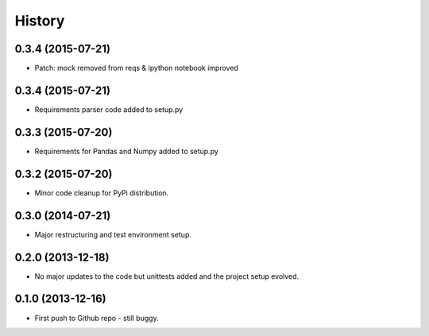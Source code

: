 .. :changelog:

History
-------

0.3.4 (2015-07-21)
++++++++++++++++++

* Patch: mock removed from reqs & ipython notebook improved

0.3.4 (2015-07-21)
++++++++++++++++++

* Requirements parser code added to setup.py

0.3.3 (2015-07-20)
++++++++++++++++++

* Requirements for Pandas and Numpy added to setup.py

0.3.2 (2015-07-20)
++++++++++++++++++

* Minor code cleanup for PyPi distribution.

0.3.0 (2014-07-21)
++++++++++++++++++

* Major restructuring and test environment setup.


0.2.0 (2013-12-18)
++++++++++++++++++

* No major updates to the code but unittests added and the project setup evolved.


0.1.0 (2013-12-16)
++++++++++++++++++

* First push to Github repo - still buggy.
